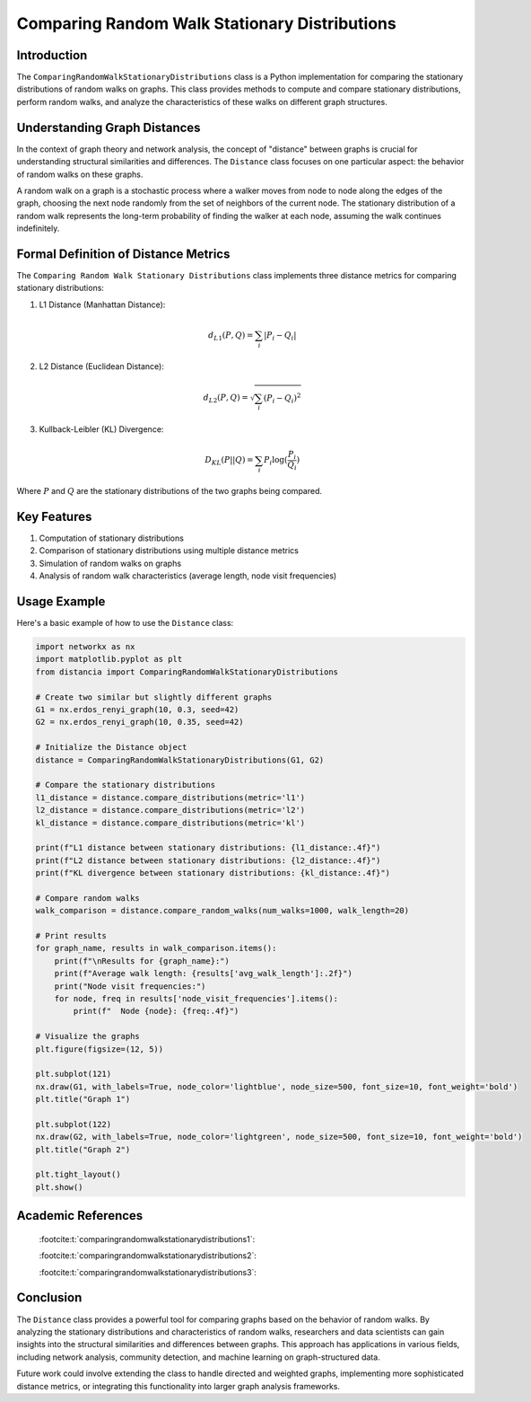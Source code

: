 ==============================================
Comparing Random Walk Stationary Distributions
==============================================

Introduction
============

The ``ComparingRandomWalkStationaryDistributions`` class is a Python implementation for comparing the stationary distributions of random walks on graphs. This class provides methods to compute and compare stationary distributions, perform random walks, and analyze the characteristics of these walks on different graph structures.

Understanding Graph Distances
=============================

In the context of graph theory and network analysis, the concept of "distance" between graphs is crucial for understanding structural similarities and differences. The ``Distance`` class focuses on one particular aspect: the behavior of random walks on these graphs.

A random walk on a graph is a stochastic process where a walker moves from node to node along the edges of the graph, choosing the next node randomly from the set of neighbors of the current node. The stationary distribution of a random walk represents the long-term probability of finding the walker at each node, assuming the walk continues indefinitely.

Formal Definition of Distance Metrics
=====================================

The ``Comparing Random Walk Stationary Distributions`` class implements three distance metrics for comparing stationary distributions:

1. L1 Distance (Manhattan Distance):

   .. math::

      d_{L1}(P, Q) = \sum_{i} |P_i - Q_i|

2. L2 Distance (Euclidean Distance):

   .. math::

      d_{L2}(P, Q) = \sqrt{\sum_{i} (P_i - Q_i)^2}

3. Kullback-Leibler (KL) Divergence:

   .. math::

      D_{KL}(P || Q) = \sum_{i} P_i \log(\frac{P_i}{Q_i})

Where :math:`P` and :math:`Q` are the stationary distributions of the two graphs being compared.

Key Features
============

1. Computation of stationary distributions
2. Comparison of stationary distributions using multiple distance metrics
3. Simulation of random walks on graphs
4. Analysis of random walk characteristics (average length, node visit frequencies)

Usage Example
=============

Here's a basic example of how to use the ``Distance`` class:

.. code-block:: python

  import networkx as nx
  import matplotlib.pyplot as plt
  from distancia import ComparingRandomWalkStationaryDistributions  

  # Create two similar but slightly different graphs
  G1 = nx.erdos_renyi_graph(10, 0.3, seed=42)
  G2 = nx.erdos_renyi_graph(10, 0.35, seed=42)

  # Initialize the Distance object
  distance = ComparingRandomWalkStationaryDistributions(G1, G2)

  # Compare the stationary distributions
  l1_distance = distance.compare_distributions(metric='l1')
  l2_distance = distance.compare_distributions(metric='l2')
  kl_distance = distance.compare_distributions(metric='kl')

  print(f"L1 distance between stationary distributions: {l1_distance:.4f}")
  print(f"L2 distance between stationary distributions: {l2_distance:.4f}")
  print(f"KL divergence between stationary distributions: {kl_distance:.4f}")

  # Compare random walks
  walk_comparison = distance.compare_random_walks(num_walks=1000, walk_length=20)

  # Print results
  for graph_name, results in walk_comparison.items():
      print(f"\nResults for {graph_name}:")
      print(f"Average walk length: {results['avg_walk_length']:.2f}")
      print("Node visit frequencies:")
      for node, freq in results['node_visit_frequencies'].items():
          print(f"  Node {node}: {freq:.4f}")

  # Visualize the graphs
  plt.figure(figsize=(12, 5))

  plt.subplot(121)
  nx.draw(G1, with_labels=True, node_color='lightblue', node_size=500, font_size=10, font_weight='bold')
  plt.title("Graph 1")

  plt.subplot(122)
  nx.draw(G2, with_labels=True, node_color='lightgreen', node_size=500, font_size=10, font_weight='bold')
  plt.title("Graph 2")

  plt.tight_layout()
  plt.show()

.. code-block:: bash
   L1 distance between stationary distributions: 0.1300
   L2 distance between stationary distributions: 0.0436
   KL divergence between stationary distributions: 0.0095
   Results for graph1:
   Average walk length: 20.00
   Node visit frequencies:
     Node 0: 0.1206
     Node 1: 0.1412
     Node 2: 0.1163
     Node 3: 0.1162
     Node 4: 0.0328
     Node 5: 0.0563
     Node 6: 0.0891
     Node 7: 0.0894
     Node 8: 0.0907
     Node 9: 0.1474

   Results for graph2:
   Average walk length: 20.00
   Node visit frequencies:
     Node 0: 0.1084
     Node 1: 0.1266
     Node 2: 0.1272
     Node 3: 0.1302
     Node 4: 0.0293
     Node 5: 0.0765
     Node 6: 0.0795
     Node 7: 0.0824
     Node 8: 0.1061
     Node 9: 0.1340

.. image:: graph1.png

Academic References
===================
   :footcite:t:`comparingrandomwalkstationarydistributions1`:

   :footcite:t:`comparingrandomwalkstationarydistributions2`:

   :footcite:t:`comparingrandomwalkstationarydistributions3`:

.. footbibliography::



Conclusion
==========

The ``Distance`` class provides a powerful tool for comparing graphs based on the behavior of random walks. By analyzing the stationary distributions and characteristics of random walks, researchers and data scientists can gain insights into the structural similarities and differences between graphs. This approach has applications in various fields, including network analysis, community detection, and machine learning on graph-structured data.

Future work could involve extending the class to handle directed and weighted graphs, implementing more sophisticated distance metrics, or integrating this functionality into larger graph analysis frameworks.

